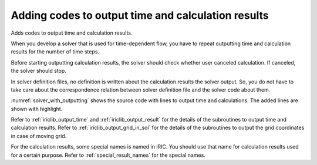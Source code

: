 .. _solver_dev_add_outputting:


Adding codes to output time and calculation results
----------------------------------------------------

Adds codes to output time and calculation results.

When you develop a solver that is used for time-dependent flow, you have
to repeat outputting time and calculation results for the number of time
steps.

Before starting outputting calculation results, the solver should check
whether user canceled calculation. If canceled, the solver should stop.

In solver definition files, no definition is written about the
calculation results the solver output. So, you do not have to take care
about the correspondence relation between solver definition file and the
solver code about them.

:numref:`solver_with_outputting` shows the source code with
lines to output time and
calculations. The added lines are shown with highlight.

.. code-block:: fortran
   :caption: Source code with lines to output time and calculation results
   :name: solver_with_outputting
   :linenos:
   :emphasize-lines: 6-13,21-49

     ! (abbr.)
     integer:: isize, jsize
     double precision, dimension(:,:), allocatable:: grid_x, grid_y
     double precision, dimension(:,:), allocatable:: elevation
     integer, dimension(:,:), allocatable:: obstacle
     double precision:: time
     integer:: iteration
     integer:: canceled
     integer:: locked
     double precision, dimension(:,:), allocatable:: velocity_x, velocity_y
     double precision, dimension(:,:), allocatable:: depth
     integer, dimension(:,:), allocatable:: wetflag
     double precision:: convergence

     ! (abbr.)

     ! Loads grid attributes 
     call cg_iric_read_grid_real_node_f("Elevation", elevation, ier)
     call cg_iric_read_grid_integer_cell_f("Obstacle", obstacle, ier)

     allocate(velocity_x(isize,jsize), velocity_y(isize,jsize), depth(isize,jsize), wetflag(isize,jsize))
     iteration = 0
     time = 0
     do
       time = time + timestep
       ! (Execute the calculation here. The grid shape changes.)

       call iric_check_cancel_f(canceled)
       if (canceled == 1) exit
       call iric_check_lock_f(condFile, locked)
       do while (locked == 1)
         sleep(1)
         call iric_check_lock_f(condFile, locked)
       end do
       call iric_write_sol_start_f(condFile, ier)
       call cg_iric_write_sol_time_f(time, ier)
       ! Outputs grid
       call cg_iric_write_sol_gridcoord2d_f (grid_x, grid_y, ier)
       ! Outputs calculation result
       call cg_iric_write_sol_real_f ('VelocityX', velocity_x, ier)
       call cg_iric_write_sol_real_f ('VelocityY', velocity_y, ier)
       call cg_iric_write_sol_real_f ('Depth', depth, ier)
       call cg_iric_write_sol_integer_f ('Wet', wetflag, ier)
       call cg_iric_write_sol_baseiterative_real_f ('Convergence', convergence, ier)
       call cg_iric_flush_f(condFile, fin, ier)
       call iric_write_sol_end_f(condFile, ier)
       iteration = iteration + 1
       if (iteration > maxiterations) exit
     end do
   
     ! Closes calculation data file
     call cg_close_f(fin, ier)
     stop
   end program SampleProgram

Refer to :ref:`iriclib_output_time` and :ref:`iriclib_output_result`
for the details of the subroutines to
output time and calculation results. Refer to 
:ref:`iriclib_output_grid_in_sol` for the
details of the subroutines to output the grid coordinates in case of
moving grid.

For the calculation results, some special names is named in iRIC. You
should use that name for calculation results used for a certain purpose.
Refer to :ref:`special_result_names` for the special names.
